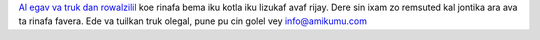 `Al egav va truk dan rowalzilil <https://drive.google.com/drive/folders/1dDB0mvFuLXYycQtA1ZSxgOCJR-2gHAXv?usp=sharing>`_ koe rinafa bema iku kotla iku lizukaf avaf rijay. Dere sin ixam zo remsuted kal jontika ara ava ta rinafa favera. Ede va tuilkan truk olegal, pune pu cin golel vey `info@amikumu.com <mailto:info@amikumu.com>`_
